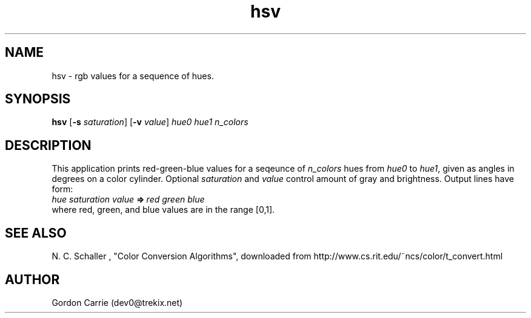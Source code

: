 .\" 
.\" Copyright (c) 2009 Gordon D. Carrie
.\" All rights reserved
.\" 
.\" Please address questions and feedback to dev0@trekix.net
.\" 
.\" $Revision: $ $Date: $
.\"
.TH hsv 1 "hue saturation value"
.SH NAME
hsv \- rgb values for a sequence of hues.
.SH SYNOPSIS
\fBhsv\fP [\fB-s\fP \fIsaturation\fP] [\fB-v\fP \fIvalue\fP] \fIhue0\fP \fIhue1\fP \fIn_colors\fP
.SH DESCRIPTION
This application prints red-green-blue values for a seqeunce of \fIn_colors\fP
hues from \fIhue0\fP to \fIhue1\fP, given as angles in degrees on a color
cylinder.  Optional \fIsaturation\fP and \fIvalue\fP control amount of gray
and brightness.  Output lines have form:
.nf
    \fIhue\fP\ \fIsaturation\fP\ \fIvalue\fP\ \fB=>\fP\ \fIred\fP\ \fIgreen\fP\ \fIblue\fP
.fi
where red, green, and blue values are in the range [0,1].
.SH SEE ALSO
N. C. Schaller , "Color Conversion Algorithms", downloaded from
http://www.cs.rit.edu/~ncs/color/t_convert.html
.SH AUTHOR
Gordon Carrie (dev0@trekix.net)
